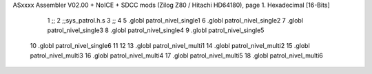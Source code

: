 ASxxxx Assembler V02.00 + NoICE + SDCC mods  (Zilog Z80 / Hitachi HD64180), page 1.
Hexadecimal [16-Bits]



                              1 ;;
                              2 ;;sys_patrol.h.s
                              3 ;;
                              4 
                              5 .globl patrol_nivel_single1
                              6 .globl patrol_nivel_single2
                              7 .globl patrol_nivel_single3
                              8 .globl patrol_nivel_single4
                              9 .globl patrol_nivel_single5
                             10 .globl patrol_nivel_single6
                             11 
                             12 
                             13 .globl patrol_nivel_multi1
                             14 .globl patrol_nivel_multi2
                             15 .globl patrol_nivel_multi3
                             16 .globl patrol_nivel_multi4
                             17 .globl patrol_nivel_multi5
                             18 .globl patrol_nivel_multi6
